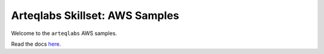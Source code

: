 Arteqlabs Skillset: AWS Samples
===============================

Welcome to the ``arteqlabs`` AWS samples.

Read the docs `here <https://lifespline.github.io/samples-aws/>`_.
